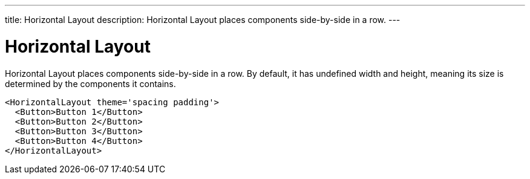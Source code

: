 ---
title: Horizontal Layout
description: Horizontal Layout places components side-by-side in a row.
---

= Horizontal Layout

Horizontal Layout places components side-by-side in a row. By default, it has undefined width and height, meaning its size is determined by the components it contains.

[source,jsx]
----
<HorizontalLayout theme='spacing padding'>
  <Button>Button 1</Button>
  <Button>Button 2</Button>
  <Button>Button 3</Button>
  <Button>Button 4</Button>
</HorizontalLayout>
----
